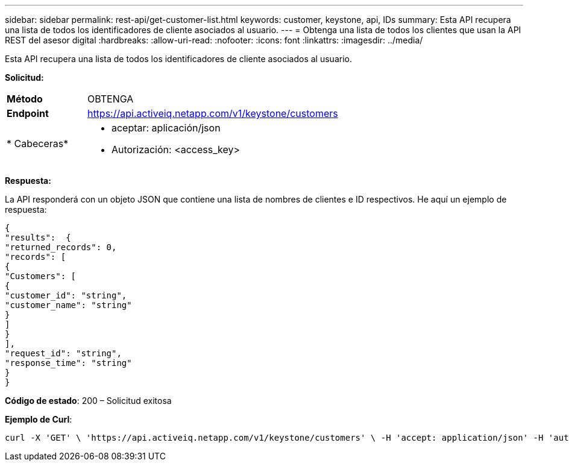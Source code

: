 ---
sidebar: sidebar 
permalink: rest-api/get-customer-list.html 
keywords: customer, keystone, api, IDs 
summary: Esta API recupera una lista de todos los identificadores de cliente asociados al usuario. 
---
= Obtenga una lista de todos los clientes que usan la API REST del asesor digital
:hardbreaks:
:allow-uri-read: 
:nofooter: 
:icons: font
:linkattrs: 
:imagesdir: ../media/


[role="lead"]
Esta API recupera una lista de todos los identificadores de cliente asociados al usuario.

*Solicitud:*

[cols="24%,76%"]
|===


| *Método* | OBTENGA 


| *Endpoint* | https://api.activeiq.netapp.com/v1/keystone/customers[] 


| * Cabeceras*  a| 
* aceptar: aplicación/json
* Autorización: <access_key>


|===
*Respuesta:*

La API responderá con un objeto JSON que contiene una lista de nombres de clientes e ID respectivos. He aquí un ejemplo de respuesta:

[listing]
----
{
"results":  {
"returned_records": 0,
"records": [
{
"Customers": [
{
"customer_id": "string",
"customer_name": "string"
}
]
}
],
"request_id": "string",
"response_time": "string"
}
}

----
*Código de estado*: 200 – Solicitud exitosa

*Ejemplo de Curl*:

[source, curl]
----
curl -X 'GET' \ 'https://api.activeiq.netapp.com/v1/keystone/customers' \ -H 'accept: application/json' -H 'authorizationToken: <access-key>'
----